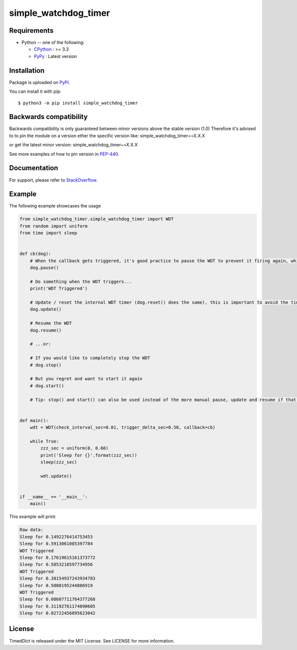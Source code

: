 simple_watchdog_timer
=====================

Requirements
-------------

* Python -- one of the following:

  - CPython_ : >= 3.3
  - PyPy_ : Latest version

.. _CPython: https://www.python.org/
.. _PyPy: https://pypy.org/

Installation
------------

Package is uploaded on `PyPI <https://pypi.org/project/simple_watchdog_timer>`_.

You can install it with pip::

    $ python3 -m pip install simple_watchdog_timer


Backwards compatibility
-----------------------

Backwards compatibility is only guaranteed between minor versions above the stable version (1.0)
Therefore it's advised to to pin the module on a version ether the specific version like:
simple_watchdog_timer==X.X.X

or get the latest minor version:
simple_watchdog_timer~=X.X.X

See more examples of how to pin version in `PEP-440 <https://www.python.org/dev/peps/pep-0440/#compatible-release>`_.


Documentation
-------------

For support, please refer to `StackOverflow <https://stackoverflow.com/>`_.

Example
-------

The following example showcases the usage

.. code:: python

    from simple_watchdog_timer.simple_watchdog_timer import WDT
    from random import uniform
    from time import sleep


    def cb(dog):
        # When the callback gets triggered, it's good practice to pause the WDT to prevent it firing again, while you are handling the action required when it triggers
        dog.pause()

        # Do something when the WDT triggers...
        print('WDT Triggered')

        # Update / reset the internal WDT timer (dog.reset() does the same), this is important to avoid the time spent in the callback to influence the next triggering
        dog.update()

        # Resume the WDT
        dog.resume()

        # ...or:

        # If you would like to completely stop the WDT
        # dog.stop()

        # But you regret and want to start it again
        # dog.start()

        # Tip: stop() and start() can also be used instead of the more manual pause, update and resume if that is preferred (more simple, but less in-line expressive)


    def main():
        wdt = WDT(check_interval_sec=0.01, trigger_delta_sec=0.50, callback=cb)

        while True:
            zzz_sec = uniform(0, 0.60)
            print('Sleep for {}'.format(zzz_sec))
            sleep(zzz_sec)

            wdt.update()


    if __name__ == '__main__':
        main()

This example will print:

.. code:: python

    Raw data:
    Sleep for 0.1492276414753453
    Sleep for 0.5913061085397784
    WDT Triggered
    Sleep for 0.17619615161373772
    Sleep for 0.5853218597734956
    WDT Triggered
    Sleep for 0.38154937243934783
    Sleep for 0.5000195244886919
    WDT Triggered
    Sleep for 0.08607711764377268
    Sleep for 0.31192761174090605
    Sleep for 0.02722456895623042

License
-------

TimedDict is released under the MIT License. See LICENSE for more information.